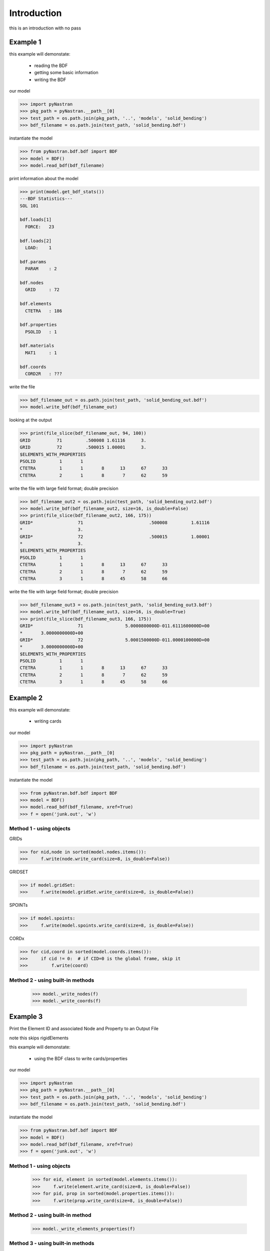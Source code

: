 ============
Introduction
============
this is an introduction with no pass

---------
Example 1
---------
this example will demonstate:

 - reading the BDF

 - getting some basic information

 - writing the BDF

our model

.. code-block:: python

    >>> import pyNastran
    >>> pkg_path = pyNastran.__path__[0]
    >>> test_path = os.path.join(pkg_path, '..', 'models', 'solid_bending')
    >>> bdf_filename = os.path.join(test_path, 'solid_bending.bdf')

instantiate the model

.. code-block:: python

    >>> from pyNastran.bdf.bdf import BDF
    >>> model = BDF()
    >>> model.read_bdf(bdf_filename)

print information about the model

.. code-block:: python

    >>> print(model.get_bdf_stats())
    ---BDF Statistics---
    SOL 101
    
    bdf.loads[1]
      FORCE:   23
    
    bdf.loads[2]
      LOAD:    1
    
    bdf.params
      PARAM    : 2
    
    bdf.nodes
      GRID     : 72
    
    bdf.elements
      CTETRA   : 186
    
    bdf.properties
      PSOLID   : 1
    
    bdf.materials
      MAT1     : 1
    
    bdf.coords
      CORD2R   : ???

write the file

.. code-block:: python

    >>> bdf_filename_out = os.path.join(test_path, 'solid_bending_out.bdf')
    >>> model.write_bdf(bdf_filename_out)

looking at the output

.. code-block:: python

    >>> print(file_slice(bdf_filename_out, 94, 100))
    GRID          71         .500008 1.61116      3.
    GRID          72         .500015 1.00001      3.
    $ELEMENTS_WITH_PROPERTIES
    PSOLID         1       1
    CTETRA         1       1       8      13      67      33
    CTETRA         2       1       8       7      62      59

write the file with large field format; double precision

.. code-block:: python

    >>> bdf_filename_out2 = os.path.join(test_path, 'solid_bending_out2.bdf')
    >>> model.write_bdf(bdf_filename_out2, size=16, is_double=False)
    >>> print(file_slice(bdf_filename_out2, 166, 175))
    GRID*                 71                         .500008         1.61116
    *                     3.
    GRID*                 72                         .500015         1.00001
    *                     3.
    $ELEMENTS_WITH_PROPERTIES
    PSOLID         1       1
    CTETRA         1       1       8      13      67      33
    CTETRA         2       1       8       7      62      59
    CTETRA         3       1       8      45      58      66

write the file with large field format; double precision

.. code-block:: python

    >>> bdf_filename_out3 = os.path.join(test_path, 'solid_bending_out3.bdf')
    >>> model.write_bdf(bdf_filename_out3, size=16, is_double=True)
    >>> print(file_slice(bdf_filename_out3, 166, 175))
    GRID*                 71                5.0000800000D-011.6111600000D+00
    *       3.0000000000D+00
    GRID*                 72                5.0001500000D-011.0000100000D+00
    *       3.0000000000D+00
    $ELEMENTS_WITH_PROPERTIES
    PSOLID         1       1
    CTETRA         1       1       8      13      67      33
    CTETRA         2       1       8       7      62      59
    CTETRA         3       1       8      45      58      66

---------
Example 2
---------
this example will demonstate:

 - writing cards

our model

.. code-block:: python

    >>> import pyNastran
    >>> pkg_path = pyNastran.__path__[0]
    >>> test_path = os.path.join(pkg_path, '..', 'models', 'solid_bending')
    >>> bdf_filename = os.path.join(test_path, 'solid_bending.bdf')

instantiate the model

.. code-block:: python

    >>> from pyNastran.bdf.bdf import BDF
    >>> model = BDF()
    >>> model.read_bdf(bdf_filename, xref=True)
    >>> f = open('junk.out', 'w')

Method 1 - using objects
------------------------


GRIDs

.. code-block:: python

    >>> for nid,node in sorted(model.nodes.items()):
    >>>     f.write(node.write_card(size=8, is_double=False))

GRIDSET

.. code-block:: python

    >>> if model.gridSet:
    >>>     f.write(model.gridSet.write_card(size=8, is_double=False))

SPOINTs

.. code-block:: python

    >>> if model.spoints:
    >>>     f.write(model.spoints.write_card(size=8, is_double=False))

CORDx

.. code-block:: python

    >>> for cid,coord in sorted(model.coords.items()):
    >>>     if cid != 0:  # if CID=0 is the global frame, skip it
    >>>         f.write(coord)

Method 2 - using built-in methods
---------------------------------

    >>> model._write_nodes(f)
    >>> model._write_coords(f)

---------
Example 3
---------
Print the Element ID and associated Node and Property to an Output File

note this skips rigidElements

this example will demonstate:

 - using the BDF class to write cards/properties

our model

.. code-block:: python

    >>> import pyNastran
    >>> pkg_path = pyNastran.__path__[0]
    >>> test_path = os.path.join(pkg_path, '..', 'models', 'solid_bending')
    >>> bdf_filename = os.path.join(test_path, 'solid_bending.bdf')

instantiate the model

.. code-block:: python

    >>> from pyNastran.bdf.bdf import BDF
    >>> model = BDF()
    >>> model.read_bdf(bdf_filename, xref=True)
    >>> f = open('junk.out', 'w')

Method 1 - using objects
------------------------

    >>> for eid, element in sorted(model.elements.items()):
    >>>     f.write(element.write_card(size=8, is_double=False))
    >>> for pid, prop in sorted(model.properties.items()):
    >>>     f.write(prop.write_card(size=8, is_double=False))

Method 2 - using built-in method
--------------------------------

    >>> model._write_elements_properties(f)

Method 3 - using built-in methods
---------------------------------

    >>> model._write_elements(f)
    >>> model._write_properties(f)

---------
Example 4
---------
Print the Element ID and its type(e.g. CQUAD4, CTRIA3, etc.) to a file

note this skips rigidElements

this example will demonstate:

 - accessing element type information

our model

.. code-block:: python

    >>> import pyNastran
    >>> pkg_path = pyNastran.__path__[0]
    >>> test_path = os.path.join(pkg_path, '..', 'models', 'solid_bending')
    >>> bdf_filename = os.path.join(test_path, 'solid_bending.bdf')

instantiate the model

.. code-block:: python

    >>> from pyNastran.bdf.bdf import BDF
    >>> model = BDF()
    >>> model.read_bdf(bdf_filename, xref=True)
    >>> f = open('junk.out', 'w')

Method 1 - using objects
---------------------------------

    >>> for eid,element in sorted(model.elements.items()):
    >>>     msg = 'eid=%s type=%s\n' %(eid, element.type)
    >>> f.write(msg)

---------
Example 5
---------
this example will demonstate:

 - getting the list of elements that share a certain node

our model

.. code-block:: python

    >>> import pyNastran
    >>> pkg_path = pyNastran.__path__[0]
    >>> test_path = os.path.join(pkg_path, '..', 'models', 'solid_bending')
    >>> bdf_filename = os.path.join(test_path, 'solid_bending.bdf')

instantiate the model

.. code-block:: python

    >>> from pyNastran.bdf.bdf import BDF
    >>> model = BDF()
    >>> model.read_bdf(bdf_filename, xref=True)
    >>> f = open('junk.out', 'w')

given a Node, get the Elements Attached to that Node

assume node 55

doesnt support 0d/1d elements yet

.. code-block:: python

    >>> nid_to_eids_map = model.get_node_id_to_element_ids_map()
    >>> eids = nid_to_eids_map[55]

convert to elements instead of element IDs

.. code-block:: python

    >>> elements = []
    >>> for eid in eids:
    >>>     elements.append(model.Element(eid))
    >>> print("eids = %s" % eids)
    >>> print("elements =\n %s" % elements)

---------
Example 6
---------
this example will demonstate:

 - getting a list of elements that have a certain property

our model

.. code-block:: python

    >>> import pyNastran
    >>> pkg_path = pyNastran.__path__[0]
    >>> test_path = os.path.join(pkg_path, '..', 'models', 'sol_101_elements')
    >>> bdf_filename = os.path.join(test_path, 'static_solid_shell_bar.bdf')

instantiate the model

.. code-block:: python

    >>> from pyNastran.bdf.bdf import BDF
    >>> model = BDF()
    >>> model.read_bdf(bdf_filename, xref=True)
    >>> f = open('junk.out', 'w')

Creating a List of Elements based on a Property ID

assume pid=1

.. code-block:: python

    >>> pid_to_eids_map = model.get_property_id_to_element_ids_map()
    >>> eids4  = pid_to_eids_map[4] # PSHELL
    >>> print("eids4 = %s" % eids4)
    eids4 = [6, 7, 8, 9, 10, 11]

convert to elements instead of element IDs

.. code-block:: python

    >>> elements4 = []
    >>> for eid in eids4:
    >>>     elements4.append(model.Element(eid))

just to verify

.. code-block:: python

    >>> elem = model.elements[eids4[0]]
    >>> print(elem.pid)
    PSHELL         4       1     .25       1               1

---------
Example 7
---------
this example will demonstate:

 - getting a list of elements that have a certain material

our model

.. code-block:: python

    >>> import pyNastran
    >>> pkg_path = pyNastran.__path__[0]
    >>> test_path = os.path.join(pkg_path, '..', 'models', 'sol_101_elements')
    >>> bdf_filename = os.path.join(test_path, 'static_solid_shell_bar.bdf')

instantiate the model

.. code-block:: python

    >>> from pyNastran.bdf.bdf import BDF
    >>> model = BDF()
    >>> model.read_bdf(bdf_filename, xref=True)
    >>> f = open('junk.out', 'w')

assume you want the eids for material 10

.. code-block:: python

    >>> pid_to_eids_map = model.get_property_id_to_element_ids_map()
    >>> mid_to_pids_map = model.get_material_id_to_property_ids_map()
    >>> pids1 = mid_to_pids_map[1]
    >>> print('pids1 = %s' % pids1)
    pids1 = [1, 2, 3, 4, 5]
    >>> eids = []
    >>> for pid in pids1:
    >>>     eids += pid_to_eids_map[pid]

convert to elements instead of element IDs

.. code-block:: python

    >>> elements = []
    >>> for eid in eids:
    >>>     element = model.Element(eid)
    >>>     elements.append(element)
    >>>     print(str(element).rstrip())
    
    CBAR          13       1      15      19      0.      1.      0.
    $ Direct Text Input for Bulk Data
    $ Pset: "shell" will be imported as: "pshell.1"
    CHEXA          1       2       2       3       4       1       8       5
                   6       7
    CPENTA         2       2       6       8       5      10      11       9
    CPENTA         3       2       6       7       8      10      12      11
    CTETRA         4       2      10      11       9      13
    CTETRA         5       2      10      12      11      13
    CROD          14       3      16      20
    CROD          15       3      17      21
    CQUAD4         6       4       4       1      14      15
    CQUAD4         7       4       3       2      17      16
    CTRIA3         8       4       4       3      16
    CTRIA3         9       4      16      15       4
    CTRIA3        10       4       1       2      17
    CTRIA3        11       4      17      14       1
    $
    CBEAM         12       5      14      18      0.      1.      0.     GGG

